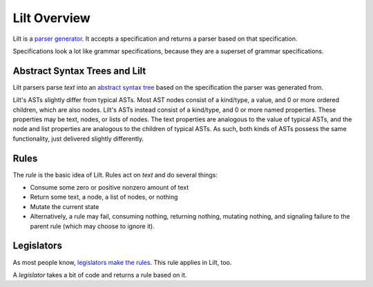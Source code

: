 
Lilt Overview
=============

.. _`parser generator`: https://en.wikipedia.org/wiki/Compiler-compiler

Lilt is a `parser generator`_. It accepts a specification and returns a parser based on that specification.

Specifications look a lot like grammar specifications, because they are a superset of grammar specifications.


Abstract Syntax Trees and Lilt
------------------------------

.. _`abstract syntax tree`: https://en.wikipedia.org/wiki/Abstract_syntax_tree

Lilt parsers parse *text* into an `abstract syntax tree`_ based on the specification the parser was generated from.

Lilt's ASTs slightly differ from typical ASTs. Most AST nodes consist of a kind/type, a value, and 0 or more ordered children, which are also nodes. Lilt's ASTs instead consist of a kind/type, and 0 or more named properties. These properties may be text, nodes, or lists of nodes. The text properties are analogous to the value of typical ASTs, and the node and list properties are analogous to the children of typical ASTs. As such, both kinds of ASTs possess the same functionality, just delivered slightly differently.


Rules
-----

The *rule* is the basic idea of Lilt. Rules act on *text* and do several things:

- Consume some zero or positive nonzero amount of text
- Return some text, a node, a list of nodes, or nothing
- Mutate the current state
- Alternatively, a rule may fail, consuming nothing, returning nothing, mutating nothing, and signaling failure to the parent rule (which may choose to ignore it).


Legislators
-----------

As most people know, `legislators make the rules <https://en.wikipedia.org/wiki/Legislator>`_. This rule applies in Lilt, too.

A *legislator* takes a bit of code and returns a rule based on it.
